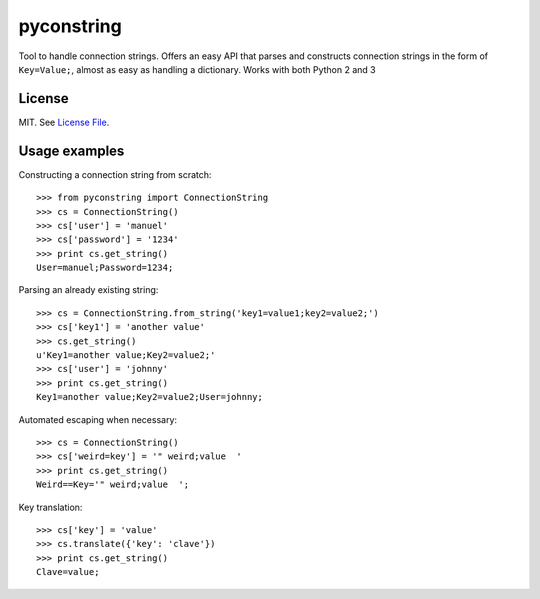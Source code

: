 pyconstring
===========

Tool to handle connection strings. Offers an easy API that parses and constructs connection strings
in the form of ``Key=Value;``, almost as easy as handling a dictionary. Works with both Python 2 and 3

License
-------
MIT. See `License File <https://github.com/ikaros45/pyconstring/blob/master/LICENSE>`__.


Usage examples
--------------
Constructing a connection string from scratch::

    >>> from pyconstring import ConnectionString
    >>> cs = ConnectionString()
    >>> cs['user'] = 'manuel'
    >>> cs['password'] = '1234'
    >>> print cs.get_string()
    User=manuel;Password=1234;

Parsing an already existing string::

    >>> cs = ConnectionString.from_string('key1=value1;key2=value2;')
    >>> cs['key1'] = 'another value'
    >>> cs.get_string()
    u'Key1=another value;Key2=value2;'
    >>> cs['user'] = 'johnny'
    >>> print cs.get_string()
    Key1=another value;Key2=value2;User=johnny;

Automated escaping when necessary::

    >>> cs = ConnectionString()
    >>> cs['weird=key'] = '" weird;value  '
    >>> print cs.get_string()
    Weird==Key='" weird;value  ';

Key translation::

    >>> cs['key'] = 'value'
    >>> cs.translate({'key': 'clave'})
    >>> print cs.get_string()
    Clave=value;



